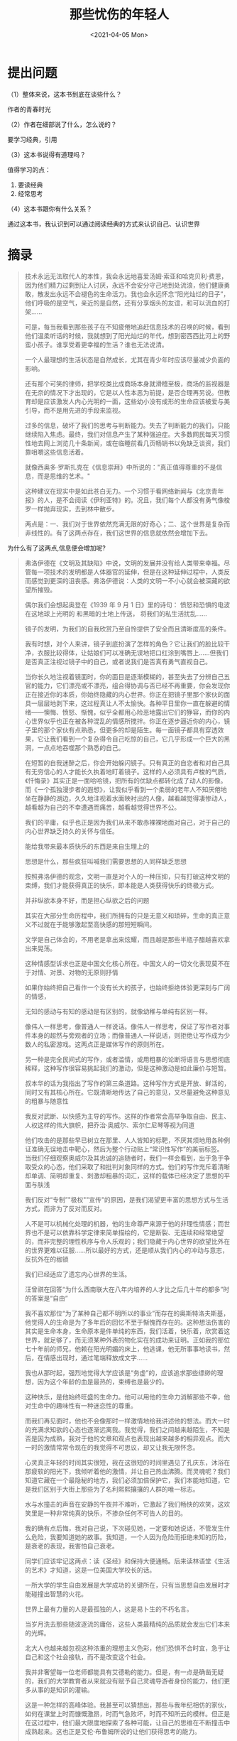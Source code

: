 #+TITLE: 那些忧伤的年轻人
#+DATE: <2021-04-05 Mon>
#+HUGO_TAGS: 阅读

* 提出问题
（1）整体来说，这本书到底在谈些什么？

作者的青春时光

（2）作者在细部说了什么，怎么说的？

要学习经典，引用

（3）这本书说得有道理吗？

值得学习的点：

1. 要读经典
2. 经常思考

（4）这本书跟你有什么关系？

通过这本书，我认识到可以通过阅读经典的方式来认识自己、认识世界

* 摘录

#+begin_quote
  技术永远无法取代人的本性，我会永远地喜爱汤姆·索亚和哈克贝利·费恩，因为他们精力过剩到让人讨厌，永远不会安分守己地到处流浪，他们健康勇敢，散发出永远不会褪色的生命活力。我也会永远怀念“阳光灿烂的日子”，他们呼吸的是空气，亲近的是自然，还有分享烟头的友谊，和可以流血的打架......

  可是，每当我看到那些孩子在不知疲倦地追赶信息技术的召唤的时候，看到他们温柔听话的时候，我就想到了阳光灿烂的年代，想到密西西比河上的野蛮小孩子。谁享受着更幸福的生活？谁也无法说清。

  一个人最理想的生活状态是自然成长，尤其在青少年时应该尽量减少负面的影响。

  还有那个可笑的律师，把学校类比成商场本身就滑稽至极，商场的监视器是在无奈的情况下才出现的，它是以人性本恶为前提，是否合理再另说。但教育却是应该激发人内心光明的一面，这些幼小没有成形的生命应该被爱与美引导，而不是用先进的手段来监视。

  过多的信息，破坏了我们的思考与判断能力。失去了判断能力的我们，只能继续陷入焦虑。最终，我们对信息产生了某种强迫症。大多数网民每天习惯性地去网上浏览几十条新闻，或在临睡前看几页畅销书以免缺乏谈资，我们靠咀嚼这些信息活着。

  就像西奥多·罗斯扎克在《信息崇拜》中所说的："真正值得尊重的不是信息，而是思维的艺术。"

  这种建议在现实中是如此苍白无力。一个习惯于看网络新闻与《北京青年报》的人，是不会阅读《伊利亚特》的。况且，我们每个人都没有勇气像梭罗一样抛弃现实，去到林中散步。

  两点是：一、我们对于世界依然充满无限的好奇心；二、这个世界是复杂而非线性的。有了这两点存在，我们这世界的信息就依然会增加下去。
#+end_quote

为什么有了这两点,信息便会增加呢?

#+begin_quote
  弗洛伊德在《文明及其缺陷》中说，文明的发展并没有给人类带来幸福。尽管每一项技术的发明都是人体器官的延伸，但是在这种延伸过程中，人类反而感觉到更深的沮丧感。弗洛伊德说：人类的文明一不小心就会被深藏的欲望所摧毁。

  偶尔我们会想起奥登在《1939 年 9 月 1 日》里的诗句： 愤怒和恐惧的电波
  在这地球上光明的 和黑暗的土地上传送， 将我们的私生活扰乱......

  镜子的发明，为我们的自我欣赏乃至自怜提供了安全而且清晰度高的条件。

  我有时想，对个人来讲，镜子到底扮演了怎样的角色？它让我们的脸比较干净，衣服比较得体，让姑娘们可以准确无误地把口红涂到嘴唇上......但我们是否真正注视过镜子中的自己，或者说我们是否真有勇气直视自己。

  当你长久地注视着镜面时，你的面目是逐渐模糊的，甚至失去了分辨自己五官的能力，它们漂亮或不漂亮，组合得协调与否已经不再重要，你会发现你正在接近你的本质，你始终隐藏的内心世界。你正在把镜子里那个家伙的面具一层层地剥下来，这过程真让人不太愉快。各种平日里你一直在躲避的情绪------懊悔、愤怒、惭愧，似乎全都用心险恶地露出它们的狰容，而你的内心世界似乎也正在被各种混乱的情感所搅拌。你正在逐步逼近你的内心，镜子里的那个家伙有点熟悉，但更多的却是陌生。每一面镜子都具有穿透效果，它让我们看到一个复杂得令自己吃惊的自己，它几乎形成一个巨大的黑洞，一点点地吞噬那个熟悉的自己。

  在短暂的自我迷醉之后，你会开始躲闪镜子。只有真正的自恋者和对自己具有无穷信心的人才能长久执着地盯着镜子。这样的人必须具有卢梭的气质，《忏悔录》其实正是一面哈哈镜，把所有的优缺点都转化成了动人的影像。而《一个孤独漫步者的遐想》，让我似乎看到一个柔弱的老年人不知厌倦地坐在静静的湖边，久久地注视着水面映衬出的人像，越看越觉得凄惨动人，越看越为自己的不幸遭遇而痛苦，越看越觉得世界不公。

  我们的平庸，似乎也正是因为我们从来不敢赤裸裸地面对自己，对于自己的内心世界缺乏持久的关怀与信任。

  能给我带来最本质快乐的东西是来自生理上的

  思想是什么，那些疯狂叫喊我们需要思想的人同样缺乏思想

  按照弗洛伊德的观念，文明一直是对个人的一种压抑，只有打破这种文明的束缚，我们才能获得真正的快乐，即本能是人类获得快乐的终极方式。

  并非纵欲本身不好，而是担心纵欲之后的问题

  其实在大部分生命历程中，我们所拥有的只是无意义和琐碎，生命的真正意义不过就在于能够激起至高快感的那短短瞬间。

  文学是自己体会的，不用老是拿出来炫耀，而且越是那些半瓶子醋越喜欢拿出来晃荡。

  这种情感型诉求也正是中国文化核心所在。中国文人的一切文化表现莫不在于对情、对景、对物的无原则抒情

  如果你始终把自己看作一个没有长大的孩子，也始终拒绝体验更深刻与广阔的情感，

  无知的感动与有知的感动是有区别的，就像幼稚与单纯有区别一样。

  像伟人一样思考，像普通人一样说话。像伟人一样思考，保证了写作者对事件本身的超然与旁观者的立场；而像普通人一样说话，则拒绝让写作成为少数人的私密游戏。这两点正是媒体写作的原则所在。

  另一种是完全民间式的写作，或者滥情，或用粗暴的论断将语言与思想彻底稀释，这种写作很容易挑起我们的激动，但是这种激动是如此廉价与短暂。

  叔本华的话为我指出了写作的第三条道路。这种写作方式是开放、鲜活的，同时又有其核心所在。它既清晰地传达了自己的意见，又尽量避免这种意见的粗暴与随意性

  我反对武断、以快感为主导的写作。这样的作者常会高举争取自由、民主、人权这样的伟大旗帜，把乔治·奥威尔、索尔仁尼琴等视为同道

  他们攻击的是那些早已树立在那里、人人皆知的标靶，不厌其烦地用各种例证准确无误地击中靶心，然后为整个行动贴上“常识性写作”的美丽标签。
  当我们仔细观察奥威尔及其忠诚的追随者时，我们一样会看到，出于急于争取受众的心态，他们采取了和批判对象同样的方式。他们的写作充斥着清晰却单调、简明却重复、刺激却粗暴的词汇，这样的载体已经决定了思想的平面与肤浅

  我们反对“专制”"极权""宣传"的原因，是我们渴望更丰富的思想方式与生活方式，而非为了反对而反对。

  人不是可以机械化处理的机器，他的生命尊严来源于他的非理性情感；而世界也不是可以依靠科学定律来简单描绘的，它是断裂、无连续和经常绝望的，而非完整的理性秩序与令人乐观的；我们隐藏于内心世界的欲望比外在的世界更难以征服......所以最好的方式，还是顺从我们内心的冲动与意志，反抗外在的枷锁

  我们已经适应了遗忘内心世界的生活。

  汪曾祺在回答“为什么西南联大在八年内培养的人才比之后几十年的都多”时的答案是“自由”

  我不喜欢那位“为了某种自己都不明所以的事业”而存在的奥斯特洛夫斯基，他觉得人的生命是为了多年后的回忆不至于惭愧而存在的。这种想法伤害的其实是生命本身，生命原本是件单纯的东西，我们活着，快乐着，欣赏着这世界，就足够了，而无须某种外表的物化实在的成功来证明。正如我的那位七十年前的师兄，他赖在阳光明媚的床上，他逃课，他无所事事地读书，然后，在情感出现时，通过笔端释放成文字......

  我也从那时起，强烈地觉得大学应该是“务虚”的，应该追求那些缥缈的理想，因为这个年龄的血是最热的，束缚也是最少的。

  这种快乐，是他始终旺盛的生命力。他可以用他的生命力消解那些不幸，他对生命中的趣味性有一种迷恋性的尊重。

  而我们再见面时，他也不会像那时一样激情地给我讲述他的想法。而大一时的充满求知欲的心态也逐渐远离我。我觉得，我们之间越来越陌生，不知是否是因为成熟，我对于他的文章和观点也表现出越来越多的相异观点。而大一时的激情常常令现在的我觉得不可思议，却又让我无限怀念。

  心灵真正年轻的时间其实很短，我在这很短的时间里遇见了孔庆东，沐浴在那疲软的阳光下，我倾听着他的激情，并让自己热血沸腾。而灵魂呢？我们知道它藏在一个最隐秘的地方，我们必须加倍保护它，我们本能地知道，它是我们区别于大街上那些为了名利熙熙攘攘的人群的唯一标志。

  水与水撞击的声音在安静的午夜并不难听，它激起了我们畅快的欢笑，这欢笑里是一种非常纯真的快乐，不掺杂任何不可告人的目的。

  我的确有点后悔，我对自己说，下次碰见她，一定要和她说话，不管发生什么危险，我要知道她的故事。我知道，一个人因为危险而拒绝未知的历险，是衰老的表现，我害怕自己衰老。

  同学们应该牢记这两点：读《圣经》和保持大便通畅。后来读林语堂《生活的艺术》才知道，这是一位美国大学校长的话。

  一所大学的学生自由发展是大学成功的关键所在，只有当思想自由发展时才能碰撞出智慧的火花。

  世界上最有力量的人是最孤独的人，这是易卜生的不朽名言。

  当岁月洗去那些随波逐流的庸俗，这些人类最精纯的品质就会发出它们本来的光辉。

  北大人也越来越忽视这种浓重的理想主义色彩，他们恐惧不合时宜，急于让自己和这个社会接轨，而不是改变这个社会。

  我并非奢望每一位老师都能具有艾德勒的能力。但是，有一点是确凿无疑的，我们的大学教育者从来就没有赋予自己灵魂导游者身份的能力，他们更多从事的是知识的灌输。

  这是一种怎样的高峰体验。我甚至可以猜想出，那些与我年纪相仿的家伙，如何在课堂上时而慷慨激昂，时而气急败坏，时而不知所云的模样。但正是在这过程中，他们最大限度地探索了各种可能，让自己的思维在不断撞击中成熟起来。这也正是艾伦·布鲁姆所说的让他们获得思考的能力。

  对于一个懵懂的 19 岁少年来讲，前方的道路光明却无序。他希望在这充满分叉的路口寻到一条归属自己双脚的路。而在此之前，我阅读到的一切书籍都向我暗示，大学是这样一个地方。在这里，有许多充满智慧的长者，向你传达他们积累多年的经验，帮助你辨明方向。他们可以激发出你的热情，激活你的心智。我怀疑，我不知疲倦地在三教里乱窜，正是出于这一本能性的渴望。

  在一次晚间，我们走在未名湖边，一个长发女生飘过身旁，不知谁说了声“追”，两条身影就蹿了过去。一直到后半夜，这两个人才把我从床上惊醒，他们告诉我又进行了一次精神恋爱。这种游戏，他们就这样一次又一次地玩着，从来没有厌倦过。其间他们不断恋爱，不断失恋，完全活在爱情中，或者说他们从来就不相信爱情。有时候我看到他们常常想到蜻蜓，只是点一下水就满足了。

  假如你年轻时有幸在巴黎生活过，那么你此后一生中不论去哪里，她都与你同在，因为巴黎是一个流动的圣节。

  与其在年老体衰、万念俱灰时死去，还不如在这无不充满幻想的幸福的青年时代死去，让生命在灿烂的光明中消逝。

  我坐在一个角落里，午后的阳光越过我肩头照进来，我在笔记簿上写着。侍者给我端来一杯牛奶咖啡，等咖啡凉了，我喝下半杯，放在桌上，继续写着......以后有的是日子，可以每天写一点。其他的事都无关紧要。

  邪恶的一个根源就是人类对于理想的不断追逐。当人们坚信自己站在正义一方而致力于改善世界时，经常理所应当地运用强硬手段来对付反对势力。

  奥斯卡·王尔德曾经在一篇对话里提到，音乐向我们揭示了我们迄今为止没有经历过的个人往事，促使我们悲叹没有遭遇过的不幸和没有犯下的过错。在这位天才诗人看来，每一个跳动的乐符背后，都可能蕴含了无限丰富的情感与事件。

  在旅途某处，我知道会碰到姑娘，也伴随着幻想，会发生一切的一切；可在途中，我准会大有所获。

  我想说服自己，那是青春虚幻症的典型代表，对于自己无法拥有的品质，具有无限的憧憬，或者更直接地说，那叫幼稚；但我同时又无法避免地责备自己，我已经失去了追求更高生活品质的愿望，我越来越容易对生活表现出满足，我的精神正在变得平庸，只有平庸的人才容易满足现状......或许这种内心的争执，意味着我依然在成长，依然厌倦着。

  距离郁达夫的春愁将近一个世纪了，但那种纯净的情感，被今天的现实映衬得更加可贵。这是一个少年们拒绝含蓄的时代，同样十三四岁的孩子们早已不满足仅仅拉一下手，更不会理解那个简单的动作蕴含着怎样的惊险与快乐。当然，我并没有责怪他们的意思。我只是无限怀念那忧伤与羞涩，那是我们心灵依旧敏感而非麻木的标志。

  在这个躁动的时代，能够躲进静谧的激情深处的人确实是幸福的。

  爱，被加入了太多文化成分，被注入了太多精神意义，变成一种间接行为，需要通过这样或那样的媒介来完成。爱似乎已经不是两个生命之间赤裸裸的交流了，而是被烦琐包围着，不断地被这些平淡稀释成一个平面化的词语，一个丧失了立体感与强劲热量的符号......爱，其实更多的是一种本能，是一种毫无顾忌的生理反应。

  人的真正存在是他的行为......它的存在不仅仅是个符号，而是事情自身。行为就是这个行为，有什么样的行为，就有什么样的人。

  夜晚真是美妙。精灵抖动着它们的蓝发，那上面浸染了松树的芳香......

  我们的头脑中已有了太多人为划分的区域，哪里是不可触及的，哪里是应该回避的......而这种划分的前提是，我们将生命本身功能化了。我们作茧自缚地设计了生命之路，预先规定了快乐的含义、成功的指标，还有生命的目标。在这样的束缚之下，我们会自觉地提醒自己，冒着危险接受诱惑是不值得的，只应该与身高 170 厘米的姑娘睡觉，偶尔放纵可以，但绝不能影响正常生活。

  大学帮助学生寻求实用和令人满意的职业是必要的。然而，更重要的是，大学教育的杰出性是无法用美元和人民币来衡量的。最好的教育不是使我们在自己的专业中提高生产力，而是使我们善于观察、勤于思考、勇于探索，塑造健全完善的人。它帮助我们的科学家欣赏艺术，艺术家欣赏科学，它帮助我们看到用其他方法无法掌握的不同学科之间的联系，它使我们作为个人和作为社区成员的生活更加丰富多彩。

  哲学家周国平曾说："我喜欢美国剧作家奥尼尔的剧本《天边外》，其中你可以感受到，一方面幻想毫无价值，美毫无价值，在现实生活中，一个幻想家总是失败者，一个美的追求者总是处处碰壁的倒霉鬼；另一方面，对天边外的秘密的幻想，对美的憧憬，仍然是人生的最高价值，那种在实际生活中即使一败涂地还始终如一地保持幻想和憧憬的人，才是真正的幸运儿。"这种幻想观念其实是每一个学生都应该拥有的。

  于是我们发现那些所谓的大学生，在没有理想牵引下，他们似乎有点像爱因斯坦所说的“一只受过训练的狗”，这位伟大的人物说道："青年人离开学校时，应是作为一个和谐发展的人，而不只是作为一位专家。否则，他连同他的专业知识就像一条受过训练的狗，而不像一个和谐发展的人。而要成为一个和谐发展的人，则需要培养全面的自我辨别力，这取决于自由而全面的教育。"

  就像康德所说的："人不应该被作为手段，不应被作为一部机器上的齿轮。人有自我目的，是自主、自律、自觉、自立的，是由自己来引导内心，是出于自身的理智并按自身的意义来行动的。"

  人文学科是一套知识体系，一种探索的途径，把严肃的真理、合理的判断和有意义的思想传达出来。它告诉我们国家及其他世界的人们是如何设法对付生活中永恒不变的基本问题的。那就是，正义是什么，应该爱什么，应该保卫什么，什么是勇气，什么是高尚的，什么是卑鄙的，某些文化为什么繁荣，某些文化为什么衰落。

  MIT 经济学家莱斯特·瑟罗在 1972 年著文认为："随着受过教育的劳动力的供应增加，人们发现必须提高教育水平以保护他们目前的收入。如果他们不提高，别人会提高，然后他们就会发现自己目前的工作不能再得到什么。教育成为一种好投资......是因为如果别人受到教育而他们没有的话，就不可能保证自己未来的收入。实际上，教育成为保护人们‘市场份额'的一项必要的保护性开支。"

  正如纽曼所说："大学不应满足于培养伟大的人物，尽管大学里有这样的人才。但是大学训练是达到一种伟大而又平凡目的的伟大而又平凡的手段，旨在提高社会的思想格调，提高公众的智力修养，纯洁国民的情趣，为大众的热情提供真正的原则，为大众的志向提供确定的目标，扩展时代的思想......这种教育使人对自己的意见和判断能有一种清醒的状态，推进政治权力的运用以及使个人生活之间的交往文雅化......"

  哈佛大学前文理学院院长亨利·罗索夫斯基说：“学生对于教学的要求，应该得到满足，但这是更大使命的一部分，我们的任务还在于保存和阐述文化。我们要将伟大的传统一代一代传下去。我们讲授的那些学科与方法也许目前并不需要，或者表面看来与当前关注的问题不甚相干，然而我们知道，真正重要的思想和目前流行的思想之间，往往没有多少关系。在哈佛大学，即使没有学生选学拉丁语，我们也有责任使该系继续存在下去。为什么呢？因为法语、西班牙语和意大利的古典文学著作是人类宝贵的遗产。失去它们对现实生活的影响，就等于又回到欧洲中世纪去了。大学不能由成本会计师开办，也不能办成一个只跟着变化的市场转的商业性企业。那样对我们来说，是很糟糕的，而对我们力求为之服务的社会就更糟糕了。

  大学是社会之光，不应随波逐流

  大学必须蔑视公众舆论，因为在其自身内就有着自治的渊源，即按照自然去追求真理、发现真理......

  60 年前，人们因为国难深重，偌大的校园放不下一张平静的书桌才冲出书斋，今天的大学真的又放不下一张平静的书桌，或已无须一张平静的书桌了吗？只要在大学校园里走一圈，不难得出答案：公司、商行、卡拉 OK 和超市乃至歌厅舞厅和酒楼，大学一概不缺，唯独缺乏它自己的理念。

  一个崇高完美的理想会变得愈来愈粗俗，愈来愈物化，这种事物在历史上是屡见不鲜的。希腊就是这样变成罗马的......

  大学从最初的出现到近千年的不断转变，始终都无法完全具有“遗世而独立”的气质，总是与社会有着千丝万缕的联系，甚至从某种程度来上来讲，是为这个社会服务的。但这种服务却是目光远大的，它不应该立刻满足这个社会的即时需求，而是对社会的远景做出承诺与研究，也只有从这个方面，大学才能为社会做出最大的贡献。所以它必须具有比世俗社会拥有更绝对的理想主义色彩。

  学者杨东平认为，20 世纪 20 年代的北大与 30 年代的清华最接近现代的大学模式。因为他们灌输的是理想与精神气质，理解世界的方式，而非一种职业技能。

  因为目前的一切形式都忽略了一个基本前提：大学教育是塑造灵魂的教育，大学必须鼓励年轻人的灵魂可以自由探索、游荡。他们必须在这里毫无拘束地观察世界，并赋予他们一种内在的崇高精神，让他们可以完整地独立在这个世界上。

  简而言之，大学是一个提供理想主义精神的场所，它可以表现在：1．对伟大的文明传统的继承；2．对未知领域的探索研究；3．对个人品质的完善。

  大学不是诗人的圣地，但一所大学如果不能激起年轻人一些诗心的回荡，一些对人类问题的思索，那么，这所大学之缺少感染力是毋庸置疑的。

  作为一个试图拥有健全人格的学生，就必须了解生命的丰富比学会一口流利的英语更重要。

  他们在人格上呈现出巨大的苍白，缺乏纵深的历史感，也没有对人类丰富情感的好奇心和把握力，局限在一种肤浅的生存状态之中。他们作为人的存在，缺乏血肉和灵魂。

  吴宓在当时的新人文主义思潮的影响下，坚信“治学的目的在于自身精神的完善，好的学者不只是某个领域的专家，甚至不只是文史哲的通才，而是具备人生识见的智者”。

  我的课程里缺乏所谓关于人生意义的讨论，我们的人生意义被强行与空洞的目的联系在一起，当这种大而空的话变成一种谁都明了的滑稽之后，我们就变得茫然无措甚至玩世不恭。

  对于未来，对于自己的生活，我会觉得迷惘，或者突然在某一个时刻，对自己活着的意义产生严重质疑。

  在此基础上，他提出了著名的洪堡五原则：

  1. 科学是某种还没有完全得出结论的东西，还没有被完全发现，没有被完全找到的东西，它取决于真理和知识永无休止的探索过程，取决于研究、创造性以及自我行动原则上的不断反思。
  2. 科学是一个整体，每个专业都是对生活现实的反思，对世界的反思，对人行为准则的反思。唯有通过研究、综合与反思，科学才能与苍白的手工业区分开。
  3. 科学首先有它的自我表现目的，至于它的实用性，其重要意义也仅仅是第二位。当然，对于真理进行的这种目标自由式的探索，恰恰能导致可能是最重要的实用知识，并服务于社会。
  4. 科学是与高等学校联系在一起的，唯有通过学术研究科学交流以及对整体世界的反思，才能培养出最优秀的人才。大学要学的不是材料本身，而是对材料的理解。唯有这样，人才能形成独立的判断力以及个性，然后，才能达到自由技艺和力量的境界。
  5. 高校的生存条件是孤寂和自由，这就是坐冷板凳和学术自由，国家必须保护科学自由，在科学中永无权威可言。对此，甚至连皇帝威廉三世也说："大学是科学工作无所不包的广阔天地，科学无权威，科学自由。"

  因为只有来自内心且可以根植于内心的科学才能改变人的性格，而国家就如同人类那样很少关心知识和谈论，而是关心性格和行为。

  他认为大学应该造就统一的、受到全面教育的德国人，为此大学必须拥有自己的理想、自己的价值观念，这一点不能受到国家的干涉，也只有在这个程度上，大学才能发挥其最重要的功效。

  每个人显然只有在自身不是着眼于其特殊职业，而是努力成为一个良好和高尚、受到教育的人和公民时，才是一个好的手艺人、商人、士兵或经纪人。这种教育不应该是为维持生计和复杂的文明机构的实际功能做准备，而应该是理想主义的类型。

  他曾经在一篇文章中写道：“它（希腊）所处的高级程度是不可能在其他民族那里再现的，这种程度就是高贵、伟大、真正值得不受约束的思想在灵魂中占有统治地位，以及这种思想在教育的可观性和人体运动的优雅性中生动地得到体现。

  洪堡是个强烈的理想主义者与卓越的人文主义者，人文理想实际上贯穿了他的整个教育思想。

  因为人的精神世界的热忱与感召力不一定非通过漂亮的言语表达，而是可以通过别的方式。

  暗藏的意思是，除了大师的学术影响大学的研究水平，其个人魅力更给大学带来可能更加重要的无形气质，决定了一个学校的学风。

  这位喜欢和他的学生罗素一起辩论的人，在《教育的目的》中写道：“大学存在的理由在于：它联合青年人和老年人共同对学问进行富有想象的研究，以保持知识和火热生活之间的关系。

  "清华园有趣的人物真多。但其中最有趣的，要算陈寅恪先生了。你们中谁有好奇心的，可以在秋末冬初的一天，先找一找功课表上‘唐诗校释'或‘佛经翻译文学'等科目的钟点，然后站在三院教室前的过道上等一等。上课铃响后，你们将看见一位里面穿着皮袍，外面罩以蓝布大褂青布马褂，头上戴着一顶两旁有遮耳的皮帽，腿上着棉裤，足下蹬着棉鞋，右手抱着一个蓝布大包袱，走路一高一下，相貌稀奇古怪的纯粹国货式的老先生从对面走行来，这就是陈寅恪先生。"

  在短短四年中，他必须了解，在以往他所知晓的那个小小世界之外还存在更为广阔的天地，亲自领略它的乐趣，充分汲取知识的营养，以支撑自己去征服那片注定要穿越的知识荒漠......------艾伦·布鲁姆，芝加哥大学教授

  直到有一天，我看到了怀特海的那句著名的话："在中学里，他伏案学习；在大学里，他应该站起来，四面瞭望。"我仿佛从沉睡中惊醒，感觉到一种前所未有的内在力量在胸中涌动。

  哈佛大学教授亨利·罗索夫斯基对通才教育目标的理解依据几个标准：1．学生具有批判性思考的能力；2．对认识和理解宇宙、社会以及我们自身的方法具有一种判断鉴别能力，不应该是一个狭隘无知的人，能够用开阔的眼光看待自己的生活经历；4．懂得思考伦理学与道德问题；5．在某些知识领域拥有较高成就。

  "通才教育"至少包含两个重要因素：一、面对人类精神世界越来越迷惘的时刻，大学必须培养对世界有整体理解的人，他们对人类的传统，如自由、民主等有着广泛的理解，能为社会提供一种相对永恒的东西。二、跨学科越来越多，学生在进入专业研究之前，必须具有广阔的知识视野，只有这种坚实的基础才可能造就出真正具有创新意识的人才。

  我不断地提及历史，又不断地否认过去。我知道我无法看清楚未来，但是我越来越清晰地听到召唤的声音。这声音令我的情绪再次激昂，提醒我不管身在何处，都必须不懈地学习。
#+end_quote

---

1. [[https://weread.qq.com/web/reader/e223222071bfd2e5e22d5a8kc81322c012c81e728d9d180][那些忧伤的年轻人------微信读书]]
